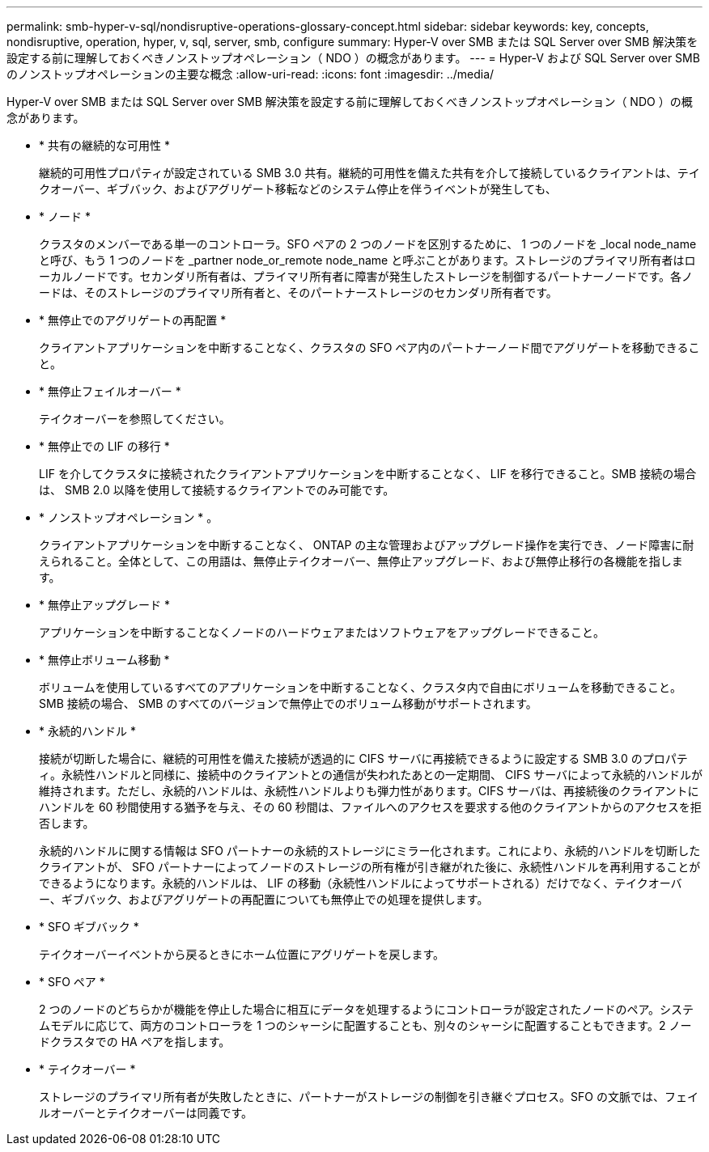 ---
permalink: smb-hyper-v-sql/nondisruptive-operations-glossary-concept.html 
sidebar: sidebar 
keywords: key, concepts, nondisruptive, operation, hyper, v, sql, server, smb, configure 
summary: Hyper-V over SMB または SQL Server over SMB 解決策を設定する前に理解しておくべきノンストップオペレーション（ NDO ）の概念があります。 
---
= Hyper-V および SQL Server over SMB のノンストップオペレーションの主要な概念
:allow-uri-read: 
:icons: font
:imagesdir: ../media/


[role="lead"]
Hyper-V over SMB または SQL Server over SMB 解決策を設定する前に理解しておくべきノンストップオペレーション（ NDO ）の概念があります。

* * 共有の継続的な可用性 *
+
継続的可用性プロパティが設定されている SMB 3.0 共有。継続的可用性を備えた共有を介して接続しているクライアントは、テイクオーバー、ギブバック、およびアグリゲート移転などのシステム停止を伴うイベントが発生しても、

* * ノード *
+
クラスタのメンバーである単一のコントローラ。SFO ペアの 2 つのノードを区別するために、 1 つのノードを _local node_name と呼び、もう 1 つのノードを _partner node_or_remote node_name と呼ぶことがあります。ストレージのプライマリ所有者はローカルノードです。セカンダリ所有者は、プライマリ所有者に障害が発生したストレージを制御するパートナーノードです。各ノードは、そのストレージのプライマリ所有者と、そのパートナーストレージのセカンダリ所有者です。

* * 無停止でのアグリゲートの再配置 *
+
クライアントアプリケーションを中断することなく、クラスタの SFO ペア内のパートナーノード間でアグリゲートを移動できること。

* * 無停止フェイルオーバー *
+
テイクオーバーを参照してください。

* * 無停止での LIF の移行 *
+
LIF を介してクラスタに接続されたクライアントアプリケーションを中断することなく、 LIF を移行できること。SMB 接続の場合は、 SMB 2.0 以降を使用して接続するクライアントでのみ可能です。

* * ノンストップオペレーション * 。
+
クライアントアプリケーションを中断することなく、 ONTAP の主な管理およびアップグレード操作を実行でき、ノード障害に耐えられること。全体として、この用語は、無停止テイクオーバー、無停止アップグレード、および無停止移行の各機能を指します。

* * 無停止アップグレード *
+
アプリケーションを中断することなくノードのハードウェアまたはソフトウェアをアップグレードできること。

* * 無停止ボリューム移動 *
+
ボリュームを使用しているすべてのアプリケーションを中断することなく、クラスタ内で自由にボリュームを移動できること。SMB 接続の場合、 SMB のすべてのバージョンで無停止でのボリューム移動がサポートされます。

* * 永続的ハンドル *
+
接続が切断した場合に、継続的可用性を備えた接続が透過的に CIFS サーバに再接続できるように設定する SMB 3.0 のプロパティ。永続性ハンドルと同様に、接続中のクライアントとの通信が失われたあとの一定期間、 CIFS サーバによって永続的ハンドルが維持されます。ただし、永続的ハンドルは、永続性ハンドルよりも弾力性があります。CIFS サーバは、再接続後のクライアントにハンドルを 60 秒間使用する猶予を与え、その 60 秒間は、ファイルへのアクセスを要求する他のクライアントからのアクセスを拒否します。

+
永続的ハンドルに関する情報は SFO パートナーの永続的ストレージにミラー化されます。これにより、永続的ハンドルを切断したクライアントが、 SFO パートナーによってノードのストレージの所有権が引き継がれた後に、永続性ハンドルを再利用することができるようになります。永続的ハンドルは、 LIF の移動（永続性ハンドルによってサポートされる）だけでなく、テイクオーバー、ギブバック、およびアグリゲートの再配置についても無停止での処理を提供します。

* * SFO ギブバック *
+
テイクオーバーイベントから戻るときにホーム位置にアグリゲートを戻します。

* * SFO ペア *
+
2 つのノードのどちらかが機能を停止した場合に相互にデータを処理するようにコントローラが設定されたノードのペア。システムモデルに応じて、両方のコントローラを 1 つのシャーシに配置することも、別々のシャーシに配置することもできます。2 ノードクラスタでの HA ペアを指します。

* * テイクオーバー *
+
ストレージのプライマリ所有者が失敗したときに、パートナーがストレージの制御を引き継ぐプロセス。SFO の文脈では、フェイルオーバーとテイクオーバーは同義です。


